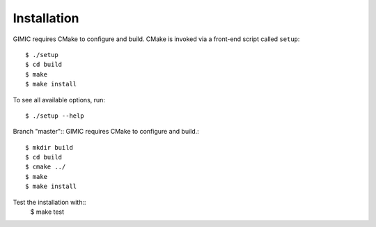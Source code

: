 

Installation
============

GIMIC requires CMake to configure and build. CMake is invoked via a front-end script called ``setup``::  

  $ ./setup
  $ cd build
  $ make
  $ make install

To see all available options, run::

  $ ./setup --help

Branch "master":: 
GIMIC requires CMake to configure and build.::

  $ mkdir build
  $ cd build
  $ cmake ../ 
  $ make
  $ make install

Test the installation with::
  $ make test

